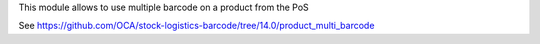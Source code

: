 This module allows to use multiple barcode on a product from the PoS

See https://github.com/OCA/stock-logistics-barcode/tree/14.0/product_multi_barcode
